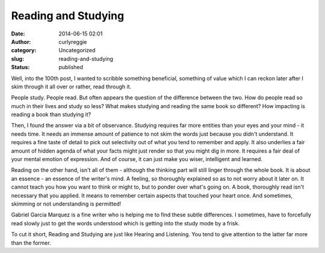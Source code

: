 Reading and Studying
####################
:date: 2014-06-15 02:01
:author: curlyreggie
:category: Uncategorized
:slug: reading-and-studying
:status: published

Well, into the 100th post, I wanted to scribble something beneficial,
something of value which I can reckon later after I skim through it all
over or rather, read through it.

People study. People read. But often appears the question of the
difference between the two. How do people read so much in their lives
and study so less? What makes studying and reading the same book so
different? How impacting is reading a book than studying it?

Then, I found the answer via a bit of observance. Studying requires far
more entities than your eyes and your mind - it needs time. It needs an
immense amount of patience to not skim the words just because you didn't
understand. It requires a fine taste of detail to pick out selectivity
out of what you tend to remember and apply. It also underlies a fair
amount of hidden agenda of what your facts might just render so that you
might dig in more. It requires a fair deal of your mental emotion of
expression. And of course, it can just make you wiser, intelligent and
learned.

Reading on the other hand, isn't all of them - although the thinking
part will still linger through the whole book. It is about an essence -
an essence of the writer's mind. A feeling, so thoroughly explained so
as to not worry about it later on. It cannot teach you how you want to
think or might to, but to ponder over what's going on. A book,
thoroughly read isn't necessary that you applied. It means to remember
certain aspects that touched your heart once. And sometimes, skimming or
not understanding is permitted!

Gabriel Garcia Marquez is a fine writer who is helping me to find these
subtle differences. I sometimes, have to forcefully read slowly just to
get the words understood which is getting into the study mode by a
frisk.

To cut it short, Reading and Studying are just like Hearing and
Listening. You tend to give attention to the latter far more than the
former.
